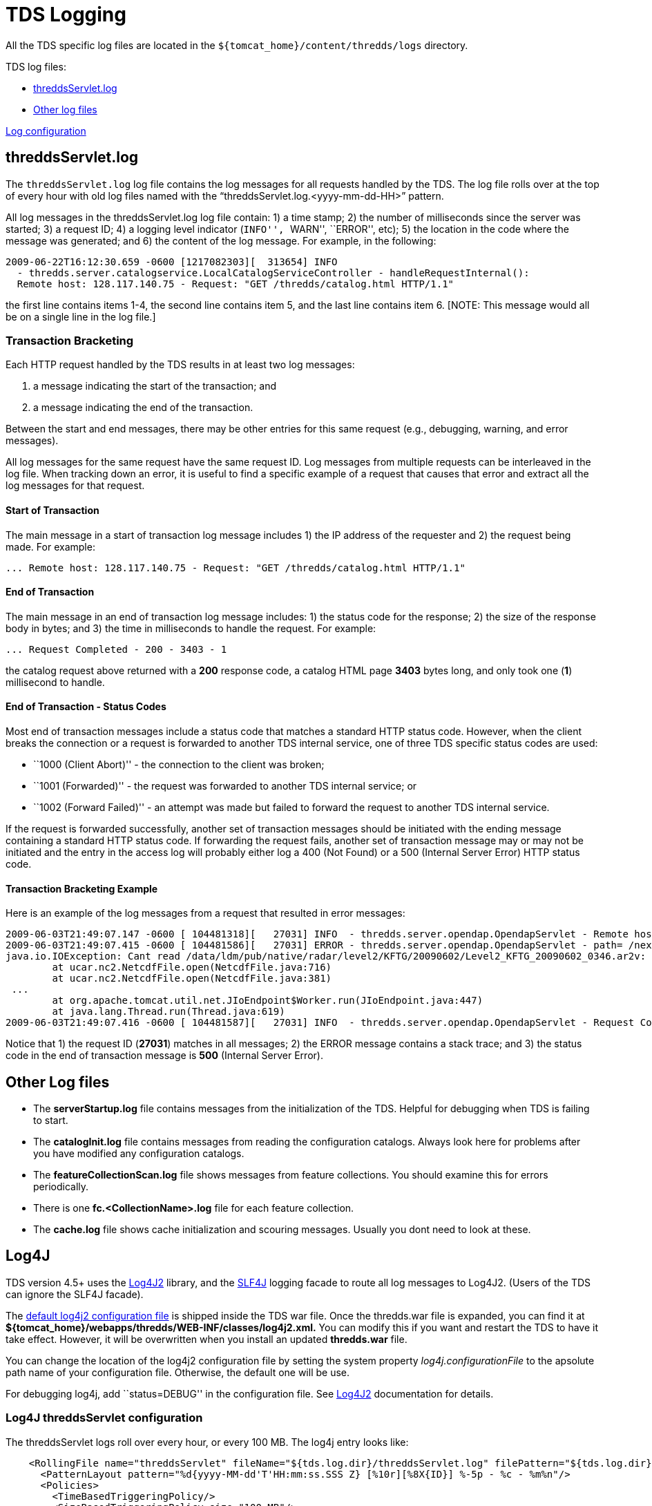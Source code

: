 :source-highlighter: coderay
[[threddsDocs]]

= TDS Logging

All the TDS specific log files are located in the
`${tomcat_home}/content/thredds/logs` directory.

TDS log files:

* link:#threddsServlet.log[threddsServlet.log]
* link:#serverStartup.log[Other log files]

link:#Log4J[Log configuration]

== threddsServlet.log

The `threddsServlet.log` log file contains the log messages for all
requests handled by the TDS. The log file rolls over at the top of every
hour with old log files named with the
"`threddsServlet.log.<yyyy-mm-dd-HH>`" pattern. 

All log messages in the threddsServlet.log log file contain: 1) a time
stamp; 2) the number of milliseconds since the server was started; 3) a
request ID; 4) a logging level indicator (``INFO'', ``WARN'', ``ERROR'',
etc); 5) the location in the code where the message was generated; and
6) the content of the log message. For example, in the following:

------------------------------------------------------------------------------------------
2009-06-22T16:12:30.659 -0600 [1217082303][  313654] INFO
  - thredds.server.catalogservice.LocalCatalogServiceController - handleRequestInternal():
  Remote host: 128.117.140.75 - Request: "GET /thredds/catalog.html HTTP/1.1"
------------------------------------------------------------------------------------------

the first line contains items 1-4, the second line contains item 5, and
the last line contains item 6. [NOTE: This message would all be on a
single line in the log file.]

=== Transaction Bracketing

Each HTTP request handled by the TDS results in at least two log
messages:

1.  a message indicating the start of the transaction; and
2.  a message indicating the end of the transaction.

Between the start and end messages, there may be other entries for this
same request (e.g., debugging, warning, and error messages).

All log messages for the same request have the same request ID. Log
messages from multiple requests can be interleaved in the log file. When
tracking down an error, it is useful to find a specific example of a
request that causes that error and extract all the log messages for that
request.

==== Start of Transaction

The main message in a start of transaction log message includes 1) the
IP address of the requester and 2) the request being made. For example:

-------------------------------------------------------------------------------
... Remote host: 128.117.140.75 - Request: "GET /thredds/catalog.html HTTP/1.1"
-------------------------------------------------------------------------------

==== End of Transaction

The main message in an end of transaction log message includes: 1) the
status code for the response; 2) the size of the response body in bytes;
and 3) the time in milliseconds to handle the request. For example:

--------------------------------------
... Request Completed - 200 - 3403 - 1
--------------------------------------

the catalog request above returned with a *200* response code, a catalog
HTML page *3403* bytes long, and only took one (**1**) millisecond to
handle.

==== End of Transaction - Status Codes

Most end of transaction messages include a status code that matches a
standard HTTP status code. However, when the client breaks the
connection or a request is forwarded to another TDS internal service,
one of three TDS specific status codes are used:

* ``1000 (Client Abort)'' - the connection to the client was broken;
* ``1001 (Forwarded)'' - the request was forwarded to another TDS
internal service; or
* ``1002 (Forward Failed)'' - an attempt was made but failed to forward
the request to another TDS internal service.

If the request is forwarded successfully, another set of transaction
messages should be initiated with the ending message containing a
standard HTTP status code. If forwarding the request fails, another set
of transaction message may or may not be initiated and the entry in the
access log will probably either log a 400 (Not Found) or a 500 (Internal
Server Error) HTTP status code.

==== Transaction Bracketing Example

Here is an example of the log messages from a request that resulted in
error messages:

----------------------------------------------------------------------------------------------------------------------------------------------------------------------------------------------------------------------------------------
2009-06-03T21:49:07.147 -0600 [ 104481318][   27031] INFO  - thredds.server.opendap.OpendapServlet - Remote host: 128.117.140.75 - Request: "GET /thredds/dodsC/nexrad/level2/KFTG/20090602/Level2_KFTG_20090602_0346.ar2v.dds HTTP/1.1"
2009-06-03T21:49:07.415 -0600 [ 104481586][   27031] ERROR - thredds.server.opendap.OpendapServlet - path= /nexrad/level2/KFTG/20090602/Level2_KFTG_20090602_0346.ar2v.dds
java.io.IOException: Cant read /data/ldm/pub/native/radar/level2/KFTG/20090602/Level2_KFTG_20090602_0346.ar2v: not a valid NetCDF file.
        at ucar.nc2.NetcdfFile.open(NetcdfFile.java:716)
        at ucar.nc2.NetcdfFile.open(NetcdfFile.java:381)
 ...
        at org.apache.tomcat.util.net.JIoEndpoint$Worker.run(JIoEndpoint.java:447)
        at java.lang.Thread.run(Thread.java:619)
2009-06-03T21:49:07.416 -0600 [ 104481587][   27031] INFO  - thredds.server.opendap.OpendapServlet - Request Completed - 500 - -1 - 269
----------------------------------------------------------------------------------------------------------------------------------------------------------------------------------------------------------------------------------------

Notice that 1) the request ID (**27031**) matches in all messages; 2)
the ERROR message contains a stack trace; and 3) the status code in the
end of transaction message is *500* (Internal Server Error).

== Other Log files

* The *serverStartup.log* file contains messages from the initialization
of the TDS. Helpful for debugging when TDS is failing to start.
* The *catalogInit.log* file contains messages from reading the
configuration catalogs. Always look here for problems after you have
modified any configuration catalogs.
* The *featureCollectionScan.log* file shows messages from feature
collections. You should examine this for errors periodically.
* There is one *fc.<CollectionName>.log* file for each feature
collection.
* The *cache.log* file shows cache initialization and scouring messages.
Usually you dont need to look at these.

== Log4J

TDS version 4.5+ uses the http://logging.apache.org/log4j/2.x/[Log4J2]
library, and the http://www.slf4j.org/[SLF4J] logging facade to route
all log messages to Log4J2. (Users of the TDS can ignore the SLF4J
facade).

The link:files/log4j2.xml[default log4j2 configuration file] is shipped
inside the TDS war file. Once the thredds.war file is expanded, you can
find it at *$\{tomcat_home}/webapps/thredds/WEB-INF/classes/log4j2.xml.*
You can modify this if you want and restart the TDS to have it take
effect. However, it will be overwritten when you install an updated
*thredds.war* file.

You can change the location of the log4j2 configuration file by setting
the system property _log4j.configurationFile_ to the apsolute path name
of your configuration file. Otherwise, the default one will be use.

For debugging log4j, add ``status=DEBUG'' in the configuration file. See
http://logging.apache.org/log4j/2.x/[Log4J2] documentation for details.

=== Log4J threddsServlet configuration

The threddsServlet logs roll over every hour, or every 100 MB. The log4j
entry looks like:

------------------------------------------------------------------------------------------------------------------------------------------------------
    <RollingFile name="threddsServlet" fileName="${tds.log.dir}/threddsServlet.log" filePattern="${tds.log.dir}/threddsServlet.%d{yyyy-MM-dd-HH}.log">
      <PatternLayout pattern="%d{yyyy-MM-dd'T'HH:mm:ss.SSS Z} [%10r][%8X{ID}] %-5p - %c - %m%n"/>
      <Policies>
        <TimeBasedTriggeringPolicy/>
        <SizeBasedTriggeringPolicy size="100 MB"/>
      </Policies>
    </RollingFile>
------------------------------------------------------------------------------------------------------------------------------------------------------

As you can see, the PatternLayout looks like:

-------------------------------------------------------------------
 "%d{yyyy-MM-dd'T'HH:mm:ss.SSS Z} [%10r][%8X{ID}] %-5p - %c - %m%n"
-------------------------------------------------------------------

This produces entries in the threddsServlet.log like:

---------------------------------------------------------------------------------------------------------------------------------------------------------------
2006-01-24T17:31:41.452 -0700 [2025609][44] INFO - thredds.servlet.ServletUtil - Remote host: 128.117.140.172 - Request: "GET /thredds/idd/radars.xml HTTP/1.1"
---------------------------------------------------------------------------------------------------------------------------------------------------------------

[cols=",,",]
|=======================================================================
|*Field* |*log4j pattern* |*example*

|Date |%d\{yyyy-MM-dd’T’HH:mm:ss.SSS Z} |2006-01-24T17:31:41.452 -0700

|msec since tomcat startup |[%10r] |[ 2025609]

|transaction id |[%8X\{ID}] |[ 44]

|Logging level |%-5p |INFO

|Logger name |%c |thredds.servlet.ServletUtil

|message |%m |Remote host: 128.117.140.172 Request: ``GET
/thredds/idd/radars.xml HTTP/1.1''

|newline |%n | 
|=======================================================================

=== MDC fields

The special MDC fields are available to be added to the log, using the
syntax **X\{__name__}**, where _*name*_ is one of the following:

[width="100%",cols="50%,50%",]
|===============================================
a|
*Name*

 a|
*Meaning*

|ID |sequential id , for duration of transaction
|ident |session.getId()
|userid |req.getRemoteUser()
|startTime |System.currentTimeMillis()
|request |URL request
|host |req.getRemoteHost()
|===============================================

